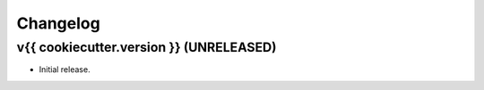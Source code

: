 *********
Changelog
*********


v{{ cookiecutter.version }} (UNRELEASED)
========================================

- Initial release.

